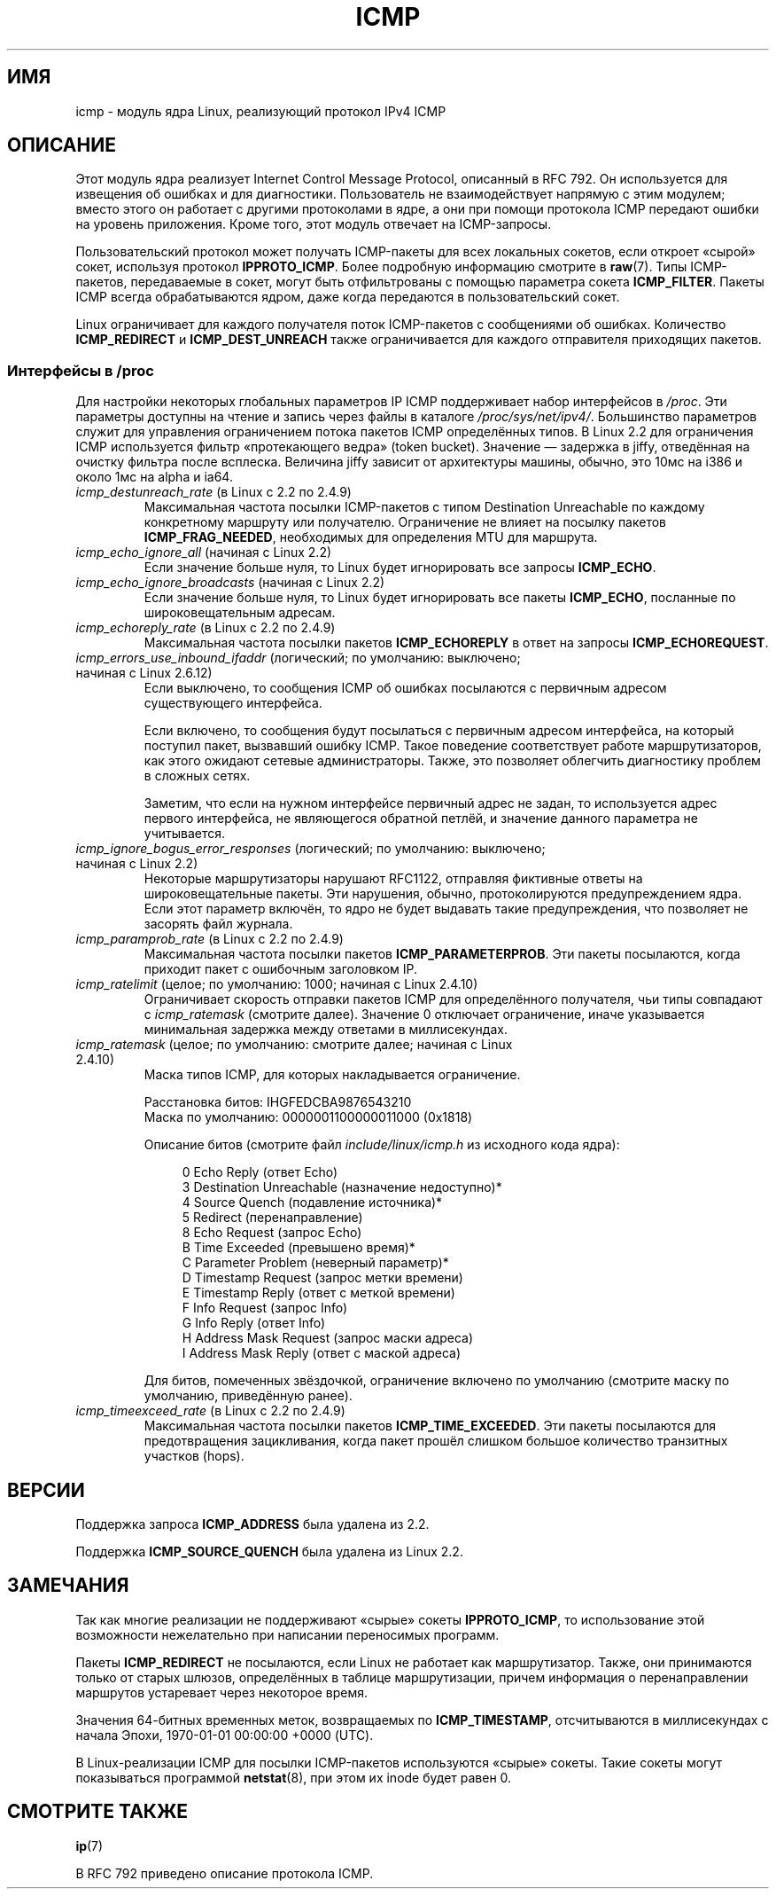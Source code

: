 .\" This man page is Copyright (C) 1999 Andi Kleen <ak@muc.de>.
.\" Permission is granted to distribute possibly modified copies
.\" of this page provided the header is included verbatim,
.\" and in case of nontrivial modification author and date
.\" of the modification is added to the header.
.\" $Id: icmp.7,v 1.6 2000/08/14 08:03:45 ak Exp $
.\"*******************************************************************
.\"
.\" This file was generated with po4a. Translate the source file.
.\"
.\"*******************************************************************
.TH ICMP 7 2012\-05\-10 Linux "Руководство программиста Linux"
.SH ИМЯ
icmp \- модуль ядра Linux, реализующий протокол IPv4 ICMP
.SH ОПИСАНИЕ
Этот модуль ядра реализует Internet Control Message Protocol, описанный в
RFC\ 792. Он используется для извещения об ошибках и для
диагностики. Пользователь не взаимодействует напрямую с этим модулем; вместо
этого он работает с другими протоколами в ядре, а они при помощи протокола
ICMP передают ошибки на уровень приложения. Кроме того, этот модуль отвечает
на ICMP\-запросы.
.PP
Пользовательский протокол может получать ICMP\-пакеты для всех локальных
сокетов, если откроет «сырой» сокет, используя протокол
\fBIPPROTO_ICMP\fP. Более подробную информацию смотрите в \fBraw\fP(7). Типы
ICMP\-пакетов, передаваемые в сокет, могут быть отфильтрованы с помощью
параметра сокета \fBICMP_FILTER\fP. Пакеты ICMP всегда обрабатываются ядром,
даже когда передаются в пользовательский сокет.
.LP
Linux ограничивает для каждого получателя поток ICMP\-пакетов с сообщениями
об ошибках. Количество \fBICMP_REDIRECT\fP и \fBICMP_DEST_UNREACH\fP также
ограничивается для каждого отправителя приходящих пакетов.
.SS "Интерфейсы в /proc"
.\" FIXME better description needed
Для настройки некоторых глобальных параметров IP ICMP поддерживает набор
интерфейсов в \fI/proc\fP. Эти параметры доступны на чтение и запись через
файлы в каталоге \fI/proc/sys/net/ipv4/\fP. Большинство параметров служит для
управления ограничением потока пакетов ICMP определённых типов. В Linux 2.2
для ограничения ICMP используется фильтр «протекающего ведра» (token
bucket). Значение — задержка в jiffy, отведённая на очистку фильтра после
всплеска. Величина jiffy зависит от архитектуры машины, обычно, это 10мс на
i386 и около 1мс на alpha и ia64.
.TP 
\fIicmp_destunreach_rate\fP (в Linux с 2.2 по 2.4.9)
.\" Precisely: from 2.1.102
Максимальная частота посылки ICMP\-пакетов с типом Destination Unreachable по
каждому конкретному маршруту или получателю. Ограничение не влияет на
посылку пакетов \fBICMP_FRAG_NEEDED\fP, необходимых для определения MTU для
маршрута.
.TP 
\fIicmp_echo_ignore_all\fP (начиная с Linux 2.2)
.\" Precisely: 2.1.68
Если значение больше нуля, то Linux будет игнорировать все запросы
\fBICMP_ECHO\fP.
.TP 
\fIicmp_echo_ignore_broadcasts\fP (начиная с Linux 2.2)
.\" Precisely: from 2.1.68
Если значение больше нуля, то Linux будет игнорировать все пакеты
\fBICMP_ECHO\fP, посланные по широковещательным адресам.
.TP 
\fIicmp_echoreply_rate\fP (в Linux с 2.2 по 2.4.9)
.\" Precisely: from 2.1.102
Максимальная частота посылки пакетов \fBICMP_ECHOREPLY\fP в ответ на запросы
\fBICMP_ECHOREQUEST\fP.
.TP 
\fIicmp_errors_use_inbound_ifaddr\fP (логический; по умолчанию: выключено; начиная с Linux 2.6.12)
.\" The following taken from 2.6.28-rc4 Documentation/networking/ip-sysctl.txt
Если выключено, то сообщения ICMP об ошибках посылаются с первичным адресом
существующего интерфейса.

Если включено, то сообщения будут посылаться с первичным адресом интерфейса,
на который поступил пакет, вызвавший ошибку ICMP. Такое поведение
соответствует работе маршрутизаторов, как этого ожидают сетевые
администраторы. Также, это позволяет облегчить диагностику проблем в сложных
сетях.

Заметим, что если на нужном интерфейсе первичный адрес не задан, то
используется адрес первого интерфейса, не являющегося обратной петлёй, и
значение данного параметра не учитывается.
.TP 
\fIicmp_ignore_bogus_error_responses\fP (логический; по умолчанию: выключено; начиная с Linux 2.2)
.\" precisely: since 2.1.32
.\" The following taken from 2.6.28-rc4 Documentation/networking/ip-sysctl.txt
Некоторые маршрутизаторы нарушают RFC1122, отправляя фиктивные ответы на
широковещательные пакеты. Эти нарушения, обычно, протоколируются
предупреждением ядра. Если этот параметр включён, то ядро не будет выдавать
такие предупреждения, что позволяет не засорять файл журнала.
.TP 
\fIicmp_paramprob_rate\fP (в Linux с 2.2 по 2.4.9)
.\" Precisely: from 2.1.102
Максимальная частота посылки пакетов \fBICMP_PARAMETERPROB\fP. Эти пакеты
посылаются, когда приходит пакет с ошибочным заголовком IP.
.TP 
\fIicmp_ratelimit\fP (целое; по умолчанию: 1000; начиная с Linux 2.4.10)
.\" The following taken from 2.6.28-rc4 Documentation/networking/ip-sysctl.txt
Ограничивает скорость отправки пакетов ICMP для определённого получателя,
чьи типы совпадают с \fIicmp_ratemask\fP (смотрите далее). Значение 0 отключает
ограничение, иначе указывается минимальная задержка между ответами в
миллисекундах.
.TP 
\fIicmp_ratemask\fP (целое; по умолчанию: смотрите далее; начиная с Linux 2.4.10)
.\" The following taken from 2.6.28-rc4 Documentation/networking/ip-sysctl.txt
Маска типов ICMP, для которых накладывается ограничение.

Расстановка битов: IHGFEDCBA9876543210
.br
Маска по умолчанию: 0000001100000011000 (0x1818)

Описание битов (смотрите файл \fIinclude/linux/icmp.h\fP из исходного кода
ядра):

.in +4n
.nf
0 Echo Reply (ответ Echo)
3 Destination Unreachable (назначение недоступно)*
4 Source Quench (подавление источника)*
5 Redirect (перенаправление)
8 Echo Request (запрос Echo)
B Time Exceeded (превышено время)*
C Parameter Problem (неверный параметр)*
D Timestamp Request (запрос метки времени)
E Timestamp Reply (ответ с меткой времени)
F Info Request (запрос Info)
G Info Reply (ответ Info)
H Address Mask Request (запрос маски адреса)
I Address Mask Reply (ответ с маской адреса)
.fi
.in

Для битов, помеченных звёздочкой, ограничение включено по умолчанию
(смотрите маску по умолчанию, приведённую ранее).
.TP 
\fIicmp_timeexceed_rate\fP (в Linux с 2.2 по 2.4.9)
Максимальная частота посылки пакетов \fBICMP_TIME_EXCEEDED\fP. Эти пакеты
посылаются для предотвращения зацикливания, когда пакет прошёл слишком
большое количество транзитных участков (hops).
.SH ВЕРСИИ
Поддержка запроса \fBICMP_ADDRESS\fP была удалена из 2.2.
.PP
Поддержка \fBICMP_SOURCE_QUENCH\fP была удалена из Linux 2.2.
.SH ЗАМЕЧАНИЯ
.\" not really true ATM
.\" .PP
.\" Linux ICMP should be compliant to RFC 1122.
Так как многие реализации не поддерживают «сырые» сокеты \fBIPPROTO_ICMP\fP, то
использование этой возможности нежелательно при написании переносимых
программ.
.PP
Пакеты \fBICMP_REDIRECT\fP не посылаются, если Linux не работает как
маршрутизатор. Также, они принимаются только от старых шлюзов, определённых
в таблице маршрутизации, причем информация о перенаправлении маршрутов
устаревает через некоторое время.
.PP
Значения 64\-битных временных меток, возвращаемых по \fBICMP_TIMESTAMP\fP,
отсчитываются в миллисекундах с начала Эпохи, 1970\-01\-01 00:00:00 +0000
(UTC).
.PP
В Linux\-реализации ICMP для посылки ICMP\-пакетов используются «сырые»
сокеты. Такие сокеты могут показываться программой \fBnetstat\fP(8), при этом
их inode будет равен 0.
.SH "СМОТРИТЕ ТАКЖЕ"
\fBip\fP(7)
.PP
В RFC\ 792 приведено описание протокола ICMP.
